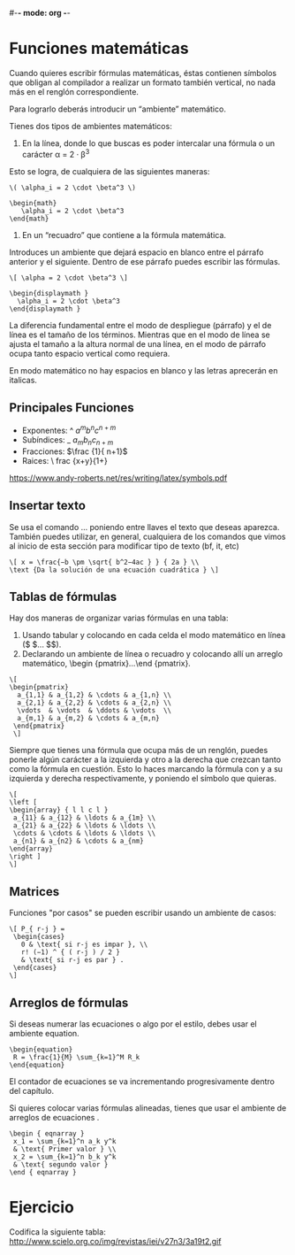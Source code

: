 #-*- mode: org -*-

* Funciones matemáticas

Cuando quieres escribir fórmulas matemáticas, éstas contienen símbolos
que obligan al compilador a realizar un formato también vertical, no nada más en el
renglón correspondiente. 

Para lograrlo deberás introducir un “ambiente” matemático.

Tienes dos tipos de ambientes matemáticos:

1. En la línea, donde lo que buscas es poder intercalar una fórmula o un carácter
              α = 2 · β^3

Esto se logra, de cualquiera de las siguientes maneras:

#+BEGIN_EXAMPLE
\( \alpha_i = 2 \cdot \beta^3 \)

\begin{math}
   \alpha_i = 2 \cdot \beta^3
\end{math} 
#+END_EXAMPLE

2. En un “recuadro” que contiene a la fórmula matemática. 
Introduces un ambiente que dejará espacio en blanco entre el párrafo anterior y el siguiente.
Dentro de ese párrafo puedes escribir las fórmulas.

#+BEGIN_EXAMPLE
\[ \alpha = 2 \cdot \beta^3 \]

\begin{displaymath }
  \alpha_i = 2 \cdot \beta^3
\end{displaymath }
#+END_EXAMPLE

La diferencia fundamental entre el modo de despliegue (párrafo) y el de línea es el
tamaño de los términos. Mientras que en el modo de línea se ajusta el tamaño a la altura
normal de una línea, en el modo de párrafo ocupa tanto espacio vertical como requiera.

En modo matemático no hay espacios en blanco y las letras aprecerán en italicas.

** Principales Funciones

- Exponentes: ^   $a^m b^n c^{n+m}$ 
- Subíndices: _   $a_m b_n c_{n+m}$
- Fracciones: \frac{}{}   $\frac {1}{ n+1}$
- Raices: \sqrt[n]{}  \ frac {x+y}{1+\sqrt[n ]{\ frac {y }{z+1}}}

https://www.andy-roberts.net/res/writing/latex/symbols.pdf


** Insertar texto
Se usa el comando \text{...} poniendo entre llaves el texto que deseas aparezca. 
También puedes utilizar, en general, cualquiera de los comandos \textxx que vimos al inicio de esta
sección para modificar tipo de texto (bf, it, etc)

#+BEGIN_EXAMPLE
\[ x = \frac{−b \pm \sqrt{ b^2−4ac } } { 2a } \\
\text {Da la solución de una ecuación cuadrática } \]
#+END_EXAMPLE


** Tablas de fórmulas
Hay dos maneras de organizar varias fórmulas en una tabla:
1. Usando tabular y colocando en cada celda el modo matemático en línea ($ \(... $\)).
2. Declarando un ambiente de línea o recuadro y colocando allí un arreglo matemático, 
    \begin {pmatrix}...\end {pmatrix}. 

#+BEGIN_EXAMPLE
\[
\begin{pmatrix}
  a_{1,1} & a_{1,2} & \cdots & a_{1,n} \\
  a_{2,1} & a_{2,2} & \cdots & a_{2,n} \\
  \vdots  & \vdots  & \ddots & \vdots  \\
  a_{m,1} & a_{m,2} & \cdots & a_{m,n} 
 \end{pmatrix}
 \]
#+END_EXAMPLE


Siempre que tienes una fórmula que ocupa más de un renglón, puedes ponerle algún
carácter a la izquierda y otro a la derecha que crezcan tanto como la fórmula en
cuestión. Esto lo haces marcando la fórmula con \left y \right a su izquierda y derecha
respectivamente, y poniendo el símbolo que quieras.

#+BEGIN_EXAMPLE
\[
\left [ 
\begin{array} { l l c l }
 a_{11} & a_{12} & \ldots & a_{1m} \\
 a_{21} & a_{22} & \ldots & \ldots \\
 \cdots & \cdots & \ldots & \ldots \\
 a_{n1} & a_{n2} & \cdots & a_{nm}
\end{array}
\right ]
\]
#+END_EXAMPLE


** Matrices
Funciones "por casos" se pueden escribir usando un ambiente de casos:

#+BEGIN_EXAMPLE
\[ P_{ r-j } =
 \begin{cases}
   0 & \text{ si r-j es impar }, \\
   r! (−1) ^ { ( r-j ) / 2 }
   & \text{ si r-j es par } .
 \end{cases}
\]
#+END_EXAMPLE


** Arreglos de fórmulas
Si deseas numerar las ecuaciones o algo por el estilo, debes usar el ambiente equation.

#+BEGIN_EXAMPLE
\begin{equation} 
 R = \frac{1}{M} \sum_{k=1}^M R_k
\end{equation}
#+END_EXAMPLE

El contador de ecuaciones se va incrementando progresivamente dentro del capítulo.

Si quieres colocar varias fórmulas alineadas, tienes que usar el
ambiente de arreglos de ecuaciones \eqnarray.

#+BEGIN_EXAMPLE
\begin { eqnarray }
 x_1 = \sum_{k=1}^n a_k y^k
 & \text{ Primer valor } \\
 x_2 = \sum_{k=1}^n b_k y^k
 & \text{ segundo valor }
\end { eqnarray }
#+END_EXAMPLE


* Ejercicio
Codifica la siguiente tabla:
http://www.scielo.org.co/img/revistas/iei/v27n3/3a19t2.gif


